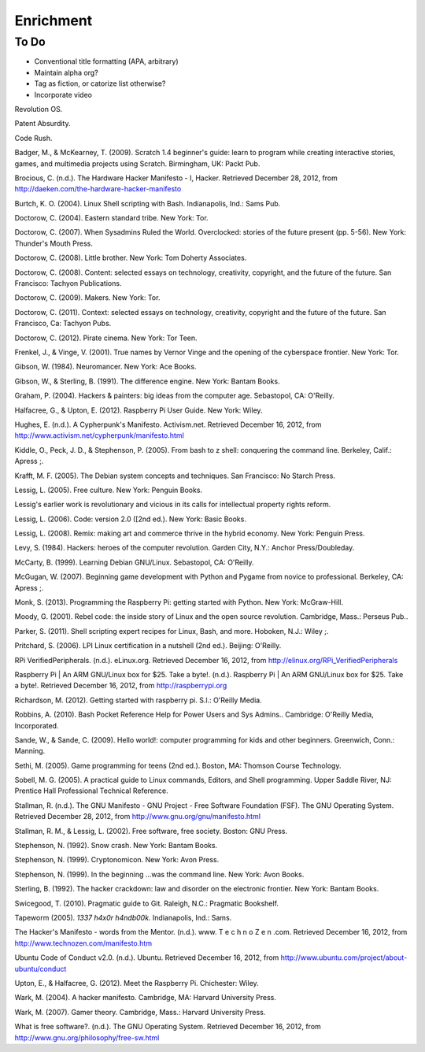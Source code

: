Enrichment
**********

To Do
-----

* Conventional title formatting (APA, arbitrary)
* Maintain alpha org?
* Tag as fiction, or catorize list otherwise?
* Incorporate video

Revolution OS.

Patent Absurdity.

Code Rush.



Badger, M., & McKearney, T. (2009). Scratch 1.4 beginner's guide: learn to program while creating interactive stories, games, and multimedia projects using Scratch. Birmingham, UK: Packt Pub.

Brocious, C. (n.d.). The Hardware Hacker Manifesto - I, Hacker. Retrieved December 28, 2012, from http://daeken.com/the-hardware-hacker-manifesto

Burtch, K. O. (2004). Linux Shell scripting with Bash. Indianapolis, Ind.: Sams Pub.

Doctorow, C. (2004). Eastern standard tribe. New York: Tor.

Doctorow, C. (2007). When Sysadmins Ruled the World. Overclocked: stories of the future present (pp. 5-56). New York: Thunder's Mouth Press.

Doctorow, C. (2008). Little brother. New York: Tom Doherty Associates.

Doctorow, C. (2008). Content: selected essays on technology, creativity, copyright, and the future of the future. San Francisco: Tachyon Publications.

Doctorow, C. (2009). Makers. New York: Tor.

Doctorow, C. (2011). Context: selected essays on technology, creativity, copyright and the future of the future. San Francisco, Ca: Tachyon Pubs.

Doctorow, C. (2012). Pirate cinema. New York: Tor Teen.

Frenkel, J., & Vinge, V. (2001). True names by Vernor Vinge and the opening of the cyberspace frontier. New York: Tor.

Gibson, W. (1984). Neuromancer. New York: Ace Books.

Gibson, W., & Sterling, B. (1991). The difference engine. New York: Bantam Books.

Graham, P. (2004). Hackers & painters: big ideas from the computer age. Sebastopol, CA: O'Reilly.

Halfacree, G., & Upton, E. (2012). Raspberry Pi User Guide. New York: Wiley.

Hughes, E. (n.d.). A Cypherpunk's Manifesto. Activism.net. Retrieved December 16, 2012, from http://www.activism.net/cypherpunk/manifesto.html

Kiddle, O., Peck, J. D., & Stephenson, P. (2005). From bash to z shell: conquering the command line. Berkeley, Calif.: Apress ;.

Krafft, M. F. (2005). The Debian system concepts and techniques. San Francisco: No Starch Press.

Lessig, L. (2005). Free culture. New York: Penguin Books.

Lessig's earlier work is revolutionary and vicious in its calls for intellectual property rights reform.

Lessig, L. (2006). Code: version 2.0 ([2nd ed.). New York: Basic Books.

Lessig, L. (2008). Remix: making art and commerce thrive in the hybrid economy. New York: Penguin Press.

Levy, S. (1984). Hackers: heroes of the computer revolution. Garden City, N.Y.: Anchor Press/Doubleday.

McCarty, B. (1999). Learning Debian GNU/Linux. Sebastopol, CA: O'Reilly.

McGugan, W. (2007). Beginning game development with Python and Pygame from novice to professional. Berkeley, CA: Apress ;.

Monk, S. (2013). Programming the Raspberry Pi: getting started with Python. New York: McGraw-Hill.

Moody, G. (2001). Rebel code: the inside story of Linux and the open source revolution. Cambridge, Mass.: Perseus Pub..

Parker, S. (2011). Shell scripting expert recipes for Linux, Bash, and more. Hoboken, N.J.: Wiley ;.

Pritchard, S. (2006). LPI Linux certification in a nutshell (2nd ed.). Beijing: O'Reilly.

RPi VerifiedPeripherals. (n.d.). eLinux.org. Retrieved December 16, 2012, from http://elinux.org/RPi_VerifiedPeripherals

Raspberry Pi | An ARM GNU/Linux box for $25. Take a byte!. (n.d.). Raspberry Pi | An ARM GNU/Linux box for $25. Take a byte!. Retrieved December 16, 2012, from http://raspberrypi.org

Richardson, M. (2012). Getting started with raspberry pi. S.l.: O'Reilly Media.

Robbins, A. (2010). Bash Pocket Reference Help for Power Users and Sys Admins.. Cambridge: O'Reilly Media, Incorporated.

Sande, W., & Sande, C. (2009). Hello world!: computer programming for kids and other beginners. Greenwich, Conn.: Manning.

Sethi, M. (2005). Game programming for teens (2nd ed.). Boston, MA: Thomson Course Technology.

Sobell, M. G. (2005). A practical guide to Linux commands, Editors, and Shell programming. Upper 
Saddle River, NJ: Prentice Hall Professional Technical Reference.

Stallman, R. (n.d.). The GNU Manifesto - GNU Project - Free Software Foundation (FSF). The GNU Operating System. Retrieved December 28, 2012, from http://www.gnu.org/gnu/manifesto.html

Stallman, R. M., & Lessig, L. (2002). Free software, free society. Boston: GNU Press.

Stephenson, N. (1992). Snow crash. New York: Bantam Books.

Stephenson, N. (1999). Cryptonomicon. New York: Avon Press.

Stephenson, N. (1999). In the beginning ...was the command line. New York: Avon Books.

Sterling, B. (1992). The hacker crackdown: law and disorder on the electronic frontier. New York: Bantam Books.

Swicegood, T. (2010). Pragmatic guide to Git. Raleigh, N.C.: Pragmatic Bookshelf.

Tapeworm (2005). *1337 h4x0r h4ndb00k*. Indianapolis, Ind.: Sams.

The Hacker's Manifesto - words from the Mentor. (n.d.). www. T e c h n o Z e n .com. Retrieved December 16, 2012, from http://www.technozen.com/manifesto.htm

Ubuntu Code of Conduct v2.0. (n.d.). Ubuntu. Retrieved December 16, 2012, from http://www.ubuntu.com/project/about-ubuntu/conduct

Upton, E., & Halfacree, G. (2012). Meet the Raspberry Pi. Chichester: Wiley.

Wark, M. (2004). A hacker manifesto. Cambridge, MA: Harvard University Press.

Wark, M. (2007). Gamer theory. Cambridge, Mass.: Harvard University Press.

What is free software?. (n.d.). The GNU Operating System. Retrieved December 16, 2012, from http://www.gnu.org/philosophy/free-sw.html

.. index:: literacy, fiction, nonfiction, reference, enrichment, outside readers, outside reading, independent reading, independent viewing

